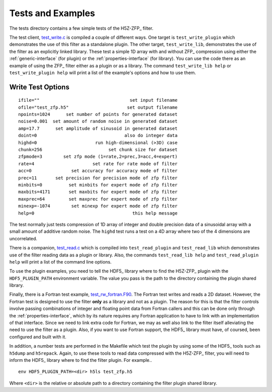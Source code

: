 ==================
Tests and Examples
==================

The tests directory contains a few simple tests of the H5Z-ZFP_ filter.

The test client, `test_write.c <https://github.com/LLNL/H5Z-ZFP/blob/master/test/test_write.c>`_
is compiled a couple of different ways.
One target is ``test_write_plugin`` which demonstrates the use of this filter as
a standalone plugin. The other target, ``test_write_lib``, demonstrates the use
of the filter as an explicitly linked library. These test a simple 1D array with
and without ZFP_ compression using either the :ref:`generic-interface` (for plugin)
or the :ref:`properties-interface` (for library).  You can use the code there as an
example of using the ZFP_ filter either as a plugin or as a library.
The command ``test_write_lib help`` or ``test_write_plugin help`` will print a
list of the example's options and how to use them.

------------------
Write Test Options
------------------

::

    ifile=""                                  set input filename
    ofile="test_zfp.h5"                      set output filename
    npoints=1024      set number of points for generated dataset
    noise=0.001  set amount of random noise in generated dataset
    amp=17.7      set amplitude of sinusoid in generated dataset
    doint=0                                 also do integer data
    highd=0                      run high-dimensional (>3D) case
    chunk=256                         set chunk size for dataset
    zfpmode=3        set zfp mode (1=rate,2=prec,3=acc,4=expert)
    rate=4                      set rate for rate mode of filter
    acc=0               set accuracy for accuracy mode of filter
    prec=11       set precision for precision mode of zfp filter
    minbits=0          set minbits for expert mode of zfp filter
    maxbits=4171       set maxbits for expert mode of zfp filter
    maxprec=64         set maxprec for expert mode of zfp filter
    minexp=-1074        set minexp for expert mode of zfp filter
    help=0                                     this help message

The test normally just tests compression of 1D array of integer
and double precision data of a sinusoidal array with a small
amount of additive random noise. The ``highd`` test runs a test
on a 4D array where two of the 4 dimensions are uncorrelated.

There is a companion, `test_read.c <https://github.com/LLNL/H5Z-ZFP/blob/master/test/test_read.c>`_
which is compiled into ``test_read_plugin``
and ``test_read_lib`` which demonstrates use of the filter reading data as a
plugin or library. Also, the commands ``test_read_lib help`` and
``test_read_plugin help`` will print a list of the command line options.

To use the plugin examples, you need to tell the HDF5_ library where to find the
H5Z-ZFP_ plugin with the ``HDF5_PLUGIN_PATH`` environment variable. The value you
pass is the path to the directory containing the plugin shared library.

Finally, there is a Fortran test example,
`test_rw_fortran.F90 <https://github.com/LLNL/H5Z-ZFP/blob/master/test/test_rw_fortran.F90>`_.
The Fortran test writes and reads a 2D dataset. However, the Fortran test is designed to
use the filter **only** as a library and not as a plugin. The reason for this is
that the filter controls involve passing combinations of integer and floating 
point data from Fortran callers and this can be done only through the
:ref:`properties-interface`, which by its nature requires any Fortran application
to have to link with an implementation of that interface. Since we need to link
extra code for Fortran, we may as well also link to the filter itself alleviating
the need to use the filter as a plugin. Also, if you want to use Fortran support,
the HDF5_ library must have, of coursed, been configured and built with it.

In addition, a number tests are performed in the Makefile which test the plugin
by using some of the HDF5_ tools such as ``h5dump`` and ``h5repack``. Again, to
use these tools to read data compressed with the H5Z-ZFP_ filter, you will need
to inform the HDF5_ library where to find the filter plugin. For example..

::

    env HDF5_PLUGIN_PATH=<dir> h5ls test_zfp.h5

Where ``<dir>`` is the relative or absolute path to a directory containing the
filter plugin shared library.
